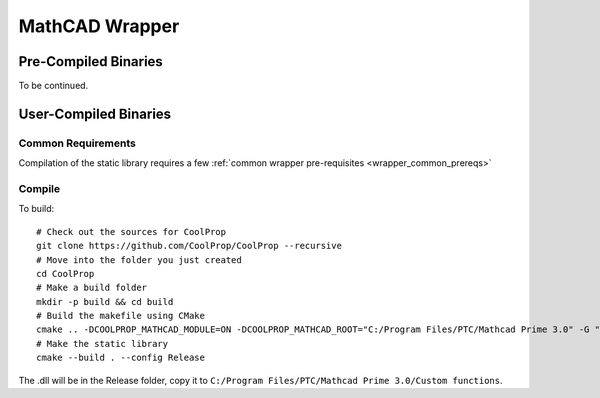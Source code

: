 
.. _mathcad:

***************
MathCAD Wrapper
***************

Pre-Compiled Binaries
=====================

To be continued.


User-Compiled Binaries
======================

Common Requirements
-------------------
Compilation of the static library requires a few :ref:`common wrapper pre-requisites <wrapper_common_prereqs>`

Compile
-------

To build::

    # Check out the sources for CoolProp
    git clone https://github.com/CoolProp/CoolProp --recursive
    # Move into the folder you just created
    cd CoolProp
    # Make a build folder
    mkdir -p build && cd build
    # Build the makefile using CMake
    cmake .. -DCOOLPROP_MATHCAD_MODULE=ON -DCOOLPROP_MATHCAD_ROOT="C:/Program Files/PTC/Mathcad Prime 3.0" -G "Visual Studio 10 2010 Win64" -DCMAKE_VERBOSE_MAKEFILE=ON
    # Make the static library
    cmake --build . --config Release
    
The .dll will be in the Release folder, copy it to ``C:/Program Files/PTC/Mathcad Prime 3.0/Custom functions``.